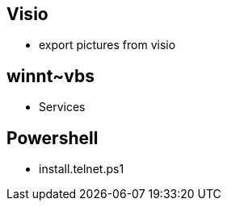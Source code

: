 == Visio

* export pictures from visio

== winnt~vbs

* Services

== Powershell

* install.telnet.ps1
